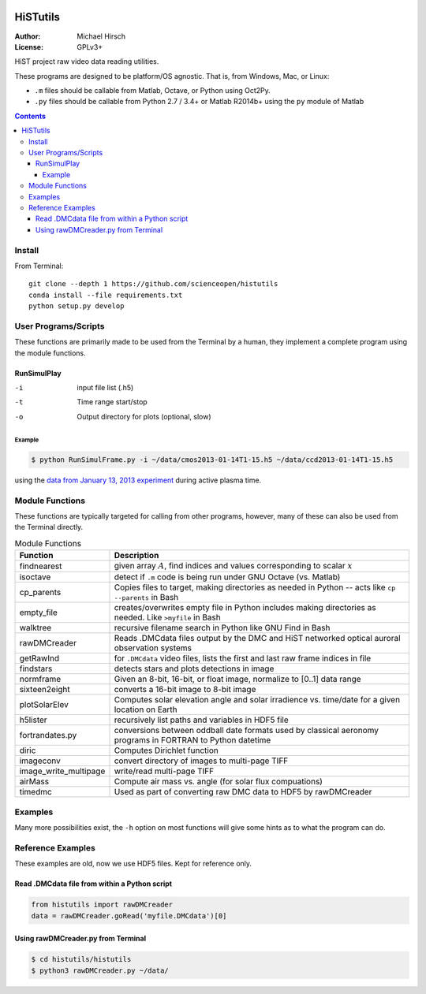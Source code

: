 .. image:: https://codeclimate.com/github/scienceopen/histutils/badges/gpa.svg
   :target: https://codeclimate.com/github/scienceopen/histutils
   :alt: Code Climate
.. image:: https://landscape.io/github/scienceopen/histutils/master/landscape.svg?style=flat
   :target: https://landscape.io/github/scienceopen/histutils/master
   :alt: Code Health
.. image:: http://coveralls.io/repos/scienceopen/histutils/badge.svg?branch=master&service=github
   :target: http://coveralls.io/github/scienceopen/histutils?branch=master

==========
HiSTutils
==========

:Author: Michael Hirsch
:License: GPLv3+

HiST project raw video data reading utilities.

These programs are designed to be platform/OS agnostic.
That is, from Windows, Mac, or Linux:

* ``.m`` files should be callable from Matlab, Octave, or Python using Oct2Py.
* ``.py`` files should be callable from Python 2.7 / 3.4+ or Matlab R2014b+ using the ``py`` module of Matlab

.. contents::

Install
=======
From Terminal::

  git clone --depth 1 https://github.com/scienceopen/histutils
  conda install --file requirements.txt
  python setup.py develop

User Programs/Scripts
=====================
These functions are primarily made to be used from the Terminal by a human, they
implement a complete program using the module functions.

RunSimulPlay
------------

-i    input file list (.h5)
-t    Time range start/stop
-o    Output directory for plots (optional, slow)

Example
~~~~~~~
.. code:: bash

  $ python RunSimulFrame.py -i ~/data/cmos2013-01-14T1-15.h5 ~/data/ccd2013-01-14T1-15.h5

using the `data from January 13, 2013 experiment <http://heaviside.bu.edu/~mhirsch/dmc/2013-01-13/>`_ during active plasma time.




Module Functions
================
These functions are typically targeted for calling from other programs, however, many
of these can also be used from the Terminal directly.

.. table:: Module Functions

  =====================   ===========
  Function                Description
  =====================   ===========
  findnearest             given array :math:`A`, find indices and values corresponding to scalar :math:`x`
  isoctave                detect if ``.m`` code is being run under GNU Octave (vs. Matlab)

  cp_parents              Copies files to target, making directories as needed in Python -- acts like ``cp --parents`` in Bash
  empty_file              creates/overwrites empty file in Python includes making directories as needed. Like ``>myfile`` in Bash
  walktree                recursive filename search in Python like GNU Find in Bash

  rawDMCreader            Reads .DMCdata files output by the DMC and HiST networked optical auroral observation systems
  getRawInd               for ``.DMCdata`` video files, lists the first and last raw frame indices in file
  findstars               detects stars and plots detections in image
  normframe               Given an 8-bit, 16-bit, or float image, normalize to [0..1] data range
  sixteen2eight           converts a 16-bit image to 8-bit image

  plotSolarElev           Computes solar elevation angle and solar irradience vs. time/date for a given location on Earth
  h5lister                recursively list paths and variables in HDF5 file

  fortrandates.py         conversions between oddball date formats used by classical aeronomy programs in FORTRAN to Python datetime

  diric                   Computes Dirichlet function

  imageconv               convert directory of images to multi-page TIFF
  image_write_multipage   write/read multi-page TIFF

  airMass                 Compute air mass vs. angle (for solar flux compuations)

  timedmc                 Used as part of converting raw DMC data to HDF5 by rawDMCreader
  =====================   ===========




Examples
========
Many more possibilities exist, the ``-h`` option on most functions will give some hints as to what the program can do.


Reference Examples
==================
These examples are old, now we use HDF5 files. Kept for reference only.

Read .DMCdata file from within a Python script
----------------------------------------------
.. code-block:: python

	from histutils import rawDMCreader
	data = rawDMCreader.goRead('myfile.DMCdata')[0]

Using rawDMCreader.py from Terminal
-----------------------------------
.. code-block:: bash

    $ cd histutils/histutils
    $ python3 rawDMCreader.py ~/data/
